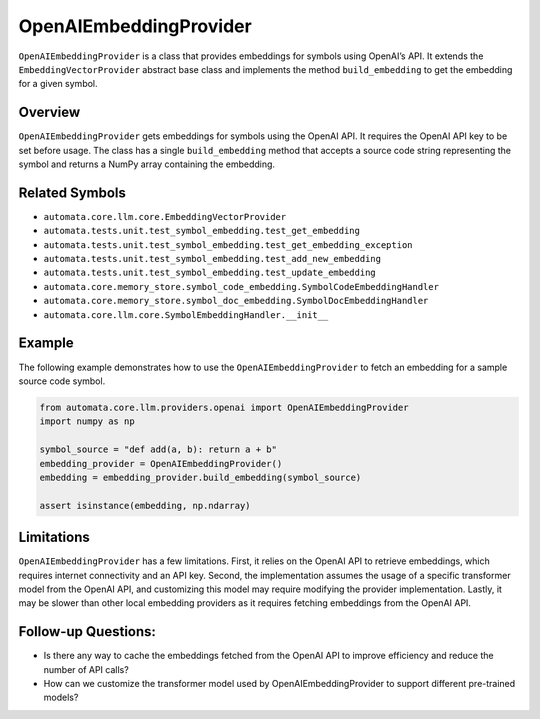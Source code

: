 OpenAIEmbeddingProvider
=======================

``OpenAIEmbeddingProvider`` is a class that provides embeddings for
symbols using OpenAI’s API. It extends the ``EmbeddingVectorProvider``
abstract base class and implements the method ``build_embedding`` to get
the embedding for a given symbol.

Overview
--------

``OpenAIEmbeddingProvider`` gets embeddings for symbols using the OpenAI
API. It requires the OpenAI API key to be set before usage. The class
has a single ``build_embedding`` method that accepts a source code
string representing the symbol and returns a NumPy array containing the
embedding.

Related Symbols
---------------

-  ``automata.core.llm.core.EmbeddingVectorProvider``
-  ``automata.tests.unit.test_symbol_embedding.test_get_embedding``
-  ``automata.tests.unit.test_symbol_embedding.test_get_embedding_exception``
-  ``automata.tests.unit.test_symbol_embedding.test_add_new_embedding``
-  ``automata.tests.unit.test_symbol_embedding.test_update_embedding``
-  ``automata.core.memory_store.symbol_code_embedding.SymbolCodeEmbeddingHandler``
-  ``automata.core.memory_store.symbol_doc_embedding.SymbolDocEmbeddingHandler``
-  ``automata.core.llm.core.SymbolEmbeddingHandler.__init__``

Example
-------

The following example demonstrates how to use the
``OpenAIEmbeddingProvider`` to fetch an embedding for a sample source
code symbol.

.. code:: python

   from automata.core.llm.providers.openai import OpenAIEmbeddingProvider
   import numpy as np

   symbol_source = "def add(a, b): return a + b"
   embedding_provider = OpenAIEmbeddingProvider()
   embedding = embedding_provider.build_embedding(symbol_source)

   assert isinstance(embedding, np.ndarray)

Limitations
-----------

``OpenAIEmbeddingProvider`` has a few limitations. First, it relies on
the OpenAI API to retrieve embeddings, which requires internet
connectivity and an API key. Second, the implementation assumes the
usage of a specific transformer model from the OpenAI API, and
customizing this model may require modifying the provider
implementation. Lastly, it may be slower than other local embedding
providers as it requires fetching embeddings from the OpenAI API.

Follow-up Questions:
--------------------

-  Is there any way to cache the embeddings fetched from the OpenAI API
   to improve efficiency and reduce the number of API calls?
-  How can we customize the transformer model used by
   OpenAIEmbeddingProvider to support different pre-trained models?
